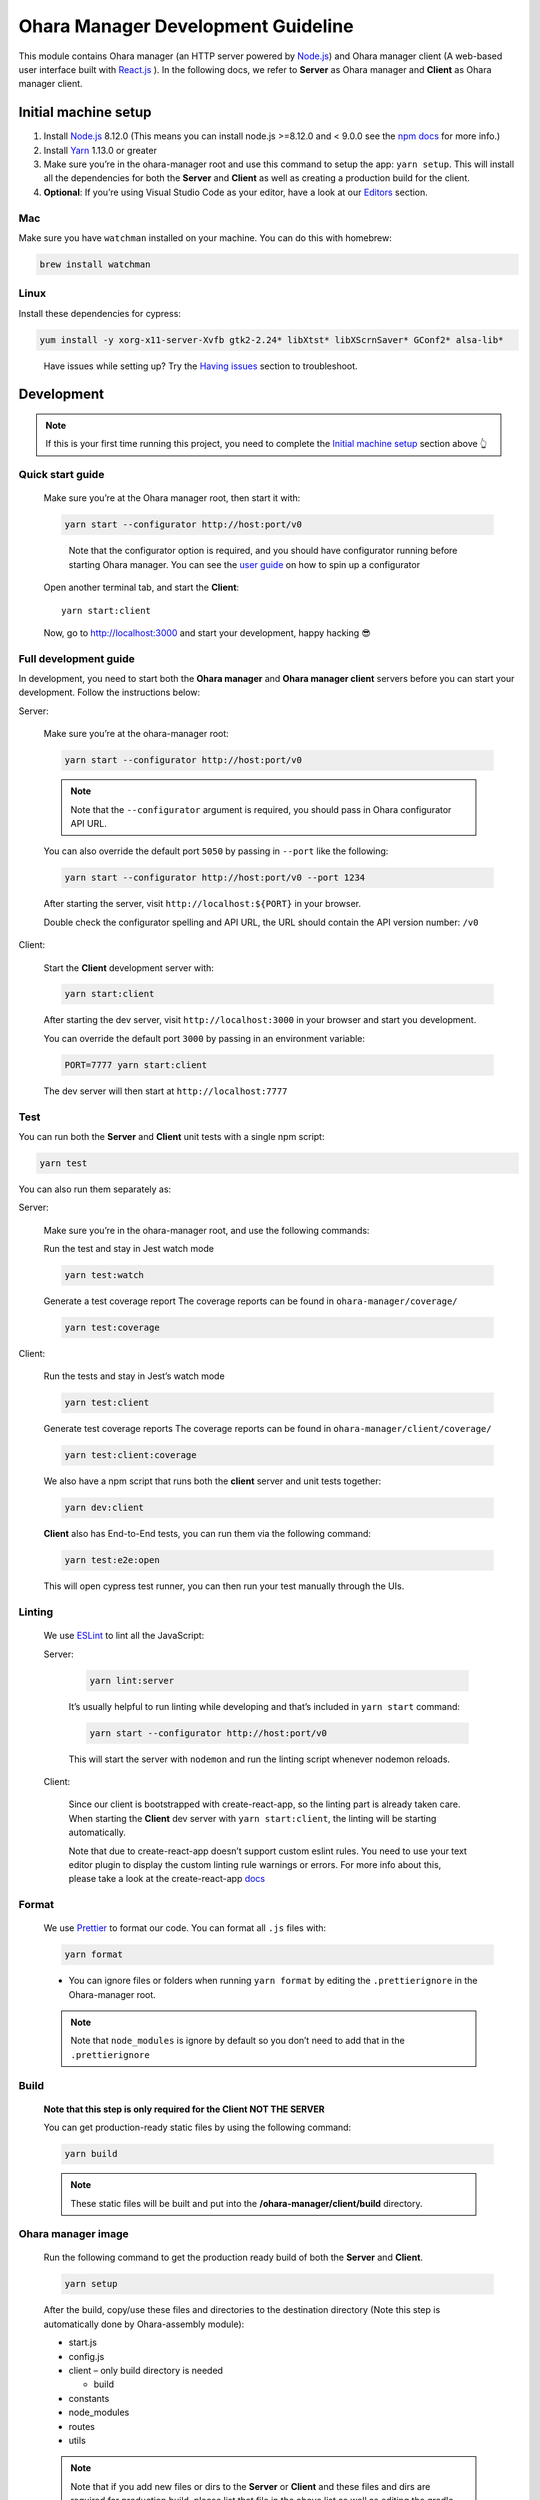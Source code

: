 ..
.. Copyright 2019 is-land
..
.. Licensed under the Apache License, Version 2.0 (the "License");
.. you may not use this file except in compliance with the License.
.. You may obtain a copy of the License at
..
..     http://www.apache.org/licenses/LICENSE-2.0
..
.. Unless required by applicable law or agreed to in writing, software
.. distributed under the License is distributed on an "AS IS" BASIS,
.. WITHOUT WARRANTIES OR CONDITIONS OF ANY KIND, either express or implied.
.. See the License for the specific language governing permissions and
.. limitations under the License.
..

Ohara Manager Development Guideline
===================================

This module contains Ohara manager (an HTTP server powered by
`Node.js <https://nodejs.org/en/>`__) and Ohara manager client (A
web-based user interface built with `React.js <https://reactjs.org/>`__
). In the following docs, we refer to **Server** as Ohara manager and
**Client** as Ohara manager client.

Initial machine setup
---------------------

1. Install `Node.js <https://nodejs.org/en/>`__ 8.12.0 (This means you
   can install node.js >=8.12.0 and < 9.0.0 see the `npm
   docs <https://docs.npmjs.com/misc/semver#caret-ranges-123-025-004>`__
   for more info.)

2. Install `Yarn <https://yarnpkg.com/en/docs/install#mac-stable>`__
   1.13.0 or greater

3. Make sure you’re in the ohara-manager root and use this command to
   setup the app: ``yarn setup``. This will install all the dependencies
   for both the **Server** and **Client** as well as creating a
   production build for the client.

4. **Optional**: If you’re using Visual Studio Code as your editor, have
   a look at our `Editors <#editors>`__ section.

Mac
^^^

Make sure you have ``watchman`` installed on your machine. You can do
this with homebrew:

.. code:: sh

   brew install watchman

Linux
^^^^^

Install these dependencies for cypress:

.. code:: sh

   yum install -y xorg-x11-server-Xvfb gtk2-2.24* libXtst* libXScrnSaver* GConf2* alsa-lib*

..

   Have issues while setting up? Try the `Having
   issues <#having-issues>`__ section to troubleshoot.

Development
-----------

.. note::
  If this is your first time running this project, you need to complete
  the `Initial machine setup <#initial-machine-setup>`__ section above 👆

Quick start guide
^^^^^^^^^^^^^^^^^

  Make sure you’re at the Ohara manager root, then start it with:

  .. code:: sh

    yarn start --configurator http://host:port/v0

  ..

     Note that the configurator option is required, and you should have
     configurator running before starting Ohara manager. You can see the
     `user guide <user_guide.html>`__ on how to spin up a configurator


  Open another terminal tab, and start the **Client**:

  ::

     yarn start:client

  Now, go to http://localhost:3000 and start your development, happy
  hacking 😎

Full development guide
^^^^^^^^^^^^^^^^^^^^^^

In development, you need to start both the **Ohara manager** and **Ohara
manager client** servers before you can start your development. Follow
the instructions below:

Server:

  Make sure you’re at the ohara-manager root:

  .. code:: sh

     yarn start --configurator http://host:port/v0

  .. note::
    Note that the ``--configurator`` argument is required, you should
    pass in Ohara configurator API URL.

  You can also override the default port ``5050`` by passing in ``--port``
  like the following:

  .. code:: sh

    yarn start --configurator http://host:port/v0 --port 1234

  After starting the server, visit ``http://localhost:${PORT}`` in your
  browser.

  Double check the configurator spelling and API URL, the URL should
  contain the API version number: ``/v0``

Client:

  Start the **Client** development server with:

  .. code:: sh

    yarn start:client

  After starting the dev server, visit ``http://localhost:3000`` in your browser and start you development.

  You can override the default port ``3000`` by passing in an environment variable:

  .. code:: sh

    PORT=7777 yarn start:client

  The dev server will then start at ``http://localhost:7777``

Test
^^^^

You can run both the **Server** and **Client** unit tests with a single
npm script:

.. code:: sh

   yarn test

You can also run them separately as:

Server:

  Make sure you’re in the ohara-manager root, and use the following commands:

  Run the test and stay in Jest watch mode

  .. code:: sh

    yarn test:watch

  Generate a test coverage report
  The coverage reports can be found in ``ohara-manager/coverage/``

  .. code:: sh

    yarn test:coverage

Client:

  Run the tests and stay in Jest’s watch mode

  .. code:: sh

    yarn test:client

  Generate test coverage reports
  The coverage reports can be found in ``ohara-manager/client/coverage/``

  .. code:: sh

    yarn test:client:coverage

  We also have a npm script that runs both the **client** server and unit tests together:

  .. code:: sh

    yarn dev:client

  **Client** also has End-to-End tests, you can run them via the following command:

  .. code:: sh

    yarn test:e2e:open

  This will open cypress test runner, you can then run your test manually through the UIs.

Linting
^^^^^^^

  We use `ESLint <https://github.com/eslint/eslint>`__ to lint all the JavaScript:

  Server:

    .. code:: sh

      yarn lint:server

    It’s usually helpful to run linting while developing and that’s included in ``yarn start`` command:

    .. code:: sh

      yarn start --configurator http://host:port/v0

    This will start the server with ``nodemon`` and run the linting script whenever nodemon reloads.

  Client:

    Since our client is bootstrapped with create-react-app, so the linting
    part is already taken care. When starting the **Client** dev server with
    ``yarn start:client``, the linting will be starting automatically.

    Note that due to create-react-app doesn’t support custom eslint rules.
    You need to use your text editor plugin to display the custom linting
    rule warnings or errors. For more info about this, please take a look at
    the create-react-app
    `docs <https://facebook.github.io/create-react-app/docs/setting-up-your-editor#displaying-lint-output-in-the-editor>`__


Format
^^^^^^

  We use `Prettier <https://github.com/prettier/prettier>`__ to format our
  code. You can format all ``.js`` files with:

  .. code:: sh

    yarn format

  - You can ignore files or folders when running ``yarn format`` by
    editing the ``.prettierignore`` in the Ohara-manager root.

  .. note::
   Note that ``node_modules`` is ignore by default so you don’t need to
   add that in the ``.prettierignore``


Build
^^^^^

  **Note that this step is only required for the Client NOT THE SERVER**

  You can get production-ready static files by using the following command:

  .. code:: sh

     yarn build

  .. note::
     These static files will be built and put into the **/ohara-manager/client/build** directory.


Ohara manager image
^^^^^^^^^^^^^^^^^^^

  Run the following command to get the production ready build of both the
  **Server** and **Client**.

  .. code:: sh

    yarn setup

  After the build, copy/use these files and directories to the destination
  directory (Note this step is automatically done by Ohara-assembly
  module):

  -  start.js
  -  config.js
  -  client – only build directory is needed

     -  build

  -  constants
  -  node_modules
  -  routes
  -  utils

  .. note::
     Note that if you add new files or dirs to the **Server** or
     **Client** and these files and dirs are required for production
     build, please list that file in the above list as well as editing the
     gradle file under ``ohara/ohara-assembly/build.gradle``. **Skipping
     this step will cause production build failed!**

  **From the Ohara manager project root**, use the following command to
  start the manager:

  .. code:: sh

    yarn start:prod --configurator http://host:port/v0


CI server integration
^^^^^^^^^^^^^^^^^^^^^

  In order to work with Graddle on Jenkins, Ohara manager provides a few
  npm scripts as the following:

  Run tests on CI:

  .. code:: sh

    yarn test

  -  Run all tests including the **Server** and the **Client** unit tests.
     The test reports can be found in ``ohara-manager/test-reports/``

  -  Note you should run ``yarn setup`` to ensure that all necessary
     packages are installed prior to running tests.


Clean
^^^^^

  Clean up all running processes, removing ``test-reports/`` in the
  **Server** and ``/build`` directory in the **Client**:

  .. code:: sh

    yarn clean

  Clean all running processes started with node.js

  .. code:: sh

    yarn clean:process

  This is useful when you want to kill all node.js processes

Prepush
^^^^^^^

  We also provide a npm script to run all the tests (both client and
  server unit tests and e2e tests) lint, and format all the JS files with.
  **Ideally, you’d run this before pushing your code to the remote repo:**

  .. code:: sh

    yarn prepush


Editors
-------

  We highly recommend that you use `Visual Studio Code <https://code.visualstudio.com/>`__ (or vscode for short) to edit
  and author Ohara manager code.

  **Recommend vscode settings**

  .. code:: json

     {
       "editor.tabSize": 2,
       "editor.formatOnSave": true,
       "editor.formatOnSaveTimeout": 2000,
       "editor.tabCompletion": true,
       "emmet.triggerExpansionOnTab": true,
       "emmet.includeLanguages": {
         "javascript": "javascriptreact",
         "markdown": "html"
       },
       "search.exclude": {
         "**/node_modules": true,
         "**/bower_components": true,
         "**/coverage": true
       },
       "prettier.eslintIntegration": true,
       "javascript.updateImportsOnFileMove.enabled": "always"
     }

  **Recommend extensions**

  -  `ESLint <https://marketplace.visualstudio.com/items?itemName=dbaeumer.vscode-eslint>`__
     - install this so vscode can display linting errors right in the
     editor
  -  `vscode-styled-components <https://marketplace.visualstudio.com/items?itemName=jpoissonnier.vscode-styled-components>`__
     - syntax highlighting support for `styled
     component <https://github.com/styled-components/styled-components>`__
  -  `Prettier - Code
     formatter <https://marketplace.visualstudio.com/items?itemName=esbenp.prettier-vscode>`__
     - code formatter, it consumes the config in ``.prettierrc``
  -  `DotENV <https://marketplace.visualstudio.com/items?itemName=mikestead.dotenv>`__
     - ``.env`` file syntax highlighting support
  -  `Color
     Highlight <https://marketplace.visualstudio.com/items?itemName=naumovs.color-highlight>`__
     - Highlight web colors in VSCode


Switch different version of Node.js
-----------------------------------

  Oftentimes you would need to switch between different Node.js versions
  for debugging. There’s a handy npm package that can reduce the pain of
  managing different version of Node.js on your machine:

  First, let’s install this package ``n``

  .. code:: sh

     # install this globally so it's can be used through out all your projects
     npm install -g n # or yarn global add n

  Second, let’s use ``n`` to install a specific version of Node.js:

  .. code:: sh

    n 8.16.0

  .. note::
     After the specific version is installed, ``n`` will switch your
     active Node.js version to it

  You can switch between versions that you have previously installed on
  your machine with ``n``, an interactive prompt will be displayed and you
  can easily choose a Node.js version form it

  .. code:: sh

    n # Yep, just type n in your terminal...,

  For more info, you can read the `docs <https://github.com/tj/n>`__ here.

Having issues?
--------------

  -  **Got an error while starting up the server: Error: Cannot find module ${module-name}**

     If you’re running into this, it’s probably that this module is not
     correctly installed on your machine. You can fix this by simply run:

     .. code:: sh

         yarn # If this doesn't work, try `yarn add ${module-name}`

     After the installation is completed, start the server again.

  -  **Got an error while starting up the server or client on a Linux machine: ENOSPC**

     You can run this command to increase the limit on the number of files
     Linux will watch. Read more
     `here <https://github.com/guard/listen/wiki/Increasing-the-amount-of-inotify-watchers#the-technical-details>`__.

     .. code:: sh

        echo fs.inotify.max_user_watches=524288 | sudo tee -a /etc/sysctl.conf && sudo sysctl -p.

  -  **Node.js processes cannot be stopped even after using kill -9**

     We’re using ``forever`` to start our node.js servers on CI, and
     ``nodemon`` while in development, so you need to use the following
     commands to kill them. ``kill -9`` or ``fuser`` might not work as you
     expected.

     use ``yarn clean:processes`` command or ``pkill node`` to kill all the node.js processes

  -  **While running test in jest’s watch modal, an error is thrown**

     ::

        Error watching file for changes: EMFILE

     Try installing ``watchman`` for your mac with the `instruction <#mac>`__

     For more info: https://github.com/facebook/jest/issues/1767

  -  **Ohara manager is not able to connect to Configurator**

     And I’m seeing something like:

     ::

        --configurator: we're not able to connect to http://host:port/v0

        Please make sure your Configurator is running at http://host:port/v0

        [nodemon] app crashed - waiting for file changes before starting...

     This could happen due to several factors:

     -  **Configurator hasn’t fully started yet**: after you start the
        configurator container. The container needs some time to fully
        initialize the service. This usually takes about a minute or so.
        And as we’re doing the API check by hitting the real API in Ohara
        manager. This results to the error in the above.

     -  **You’re not using the correct IP in Manager container**: if you
        start a configurator container in your local as well as a manager.
        You should specify an IP instead of something like localhost in:
        –configurator http://localhost:12345/v0 This won’t work as the
        manager is started in the container so it won’t be able to connect
        to the configurator without a real IP

     -  **As we mentioned in the previous sections. Please double check
        your configurator URL spelling. This is usually the cause of the
        above-mentioned error**
